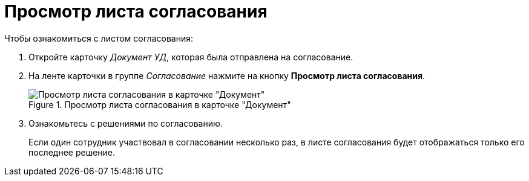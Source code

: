 = Просмотр листа согласования

.Чтобы ознакомиться с листом согласования:
. Откройте карточку _Документ УД_, которая была отправлена на согласование.
. На ленте карточки в группе _Согласование_ нажмите на кнопку *Просмотр листа согласования*.
+
.Просмотр листа согласования в карточке "Документ"
image::approval-list.png[Просмотр листа согласования в карточке "Документ"]
+
. Ознакомьтесь с решениями по согласованию.
+
Если один сотрудник участвовал в согласовании несколько раз, в листе согласования будет отображаться только его последнее решение.
